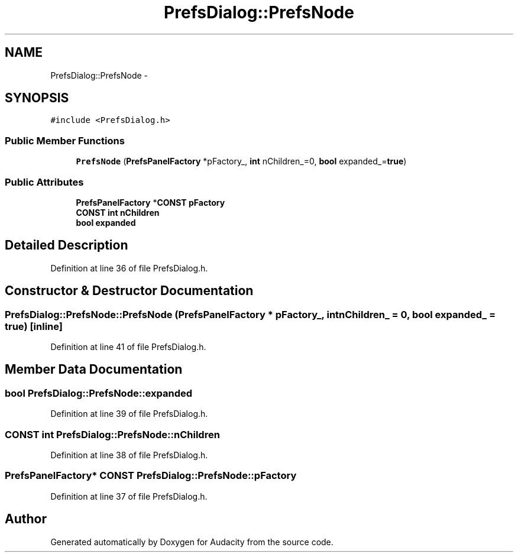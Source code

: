 .TH "PrefsDialog::PrefsNode" 3 "Thu Apr 28 2016" "Audacity" \" -*- nroff -*-
.ad l
.nh
.SH NAME
PrefsDialog::PrefsNode \- 
.SH SYNOPSIS
.br
.PP
.PP
\fC#include <PrefsDialog\&.h>\fP
.SS "Public Member Functions"

.in +1c
.ti -1c
.RI "\fBPrefsNode\fP (\fBPrefsPanelFactory\fP *pFactory_, \fBint\fP nChildren_=0, \fBbool\fP expanded_=\fBtrue\fP)"
.br
.in -1c
.SS "Public Attributes"

.in +1c
.ti -1c
.RI "\fBPrefsPanelFactory\fP *\fBCONST\fP \fBpFactory\fP"
.br
.ti -1c
.RI "\fBCONST\fP \fBint\fP \fBnChildren\fP"
.br
.ti -1c
.RI "\fBbool\fP \fBexpanded\fP"
.br
.in -1c
.SH "Detailed Description"
.PP 
Definition at line 36 of file PrefsDialog\&.h\&.
.SH "Constructor & Destructor Documentation"
.PP 
.SS "PrefsDialog::PrefsNode::PrefsNode (\fBPrefsPanelFactory\fP * pFactory_, \fBint\fP nChildren_ = \fC0\fP, \fBbool\fP expanded_ = \fC\fBtrue\fP\fP)\fC [inline]\fP"

.PP
Definition at line 41 of file PrefsDialog\&.h\&.
.SH "Member Data Documentation"
.PP 
.SS "\fBbool\fP PrefsDialog::PrefsNode::expanded"

.PP
Definition at line 39 of file PrefsDialog\&.h\&.
.SS "\fBCONST\fP \fBint\fP PrefsDialog::PrefsNode::nChildren"

.PP
Definition at line 38 of file PrefsDialog\&.h\&.
.SS "\fBPrefsPanelFactory\fP* \fBCONST\fP PrefsDialog::PrefsNode::pFactory"

.PP
Definition at line 37 of file PrefsDialog\&.h\&.

.SH "Author"
.PP 
Generated automatically by Doxygen for Audacity from the source code\&.
